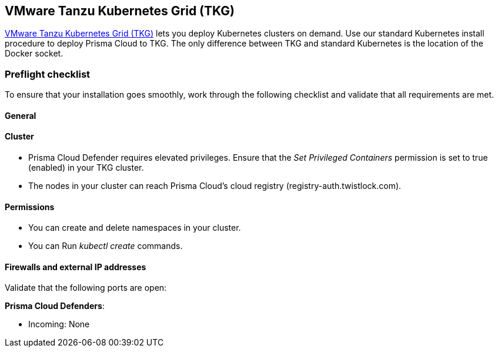 == VMware Tanzu Kubernetes Grid (TKG)
// Not included in the book as of Nov 9,2021

https://tanzu.vmware.com/kubernetes-grid[VMware Tanzu Kubernetes Grid (TKG)] lets you deploy Kubernetes clusters on demand.
Use our standard Kubernetes install procedure to deploy Prisma Cloud to TKG.
The only difference between TKG and standard Kubernetes is the location of the Docker socket.
ifdef::compute_edition[]
A single line change in the Prisma Cloud configuration file lets you specify the path to the Docker socket in TKG.
From there, follow the normal Kubernetes install procedure.
endif::compute_edition[]


=== Preflight checklist

To ensure that your installation goes smoothly, work through the following checklist and validate that all requirements are met.

[.section]
==== General

ifdef::compute_edition[]
* You have a valid Prisma Cloud license key and access token.
endif::compute_edition[]

ifdef::prisma_cloud[]
* You have access to a Prisma Cloud tenant.

* You have adequate permissions (i.e. role) to deploy Defenders.
endif::prisma_cloud[]

[.section]
==== Cluster

ifdef::compute_edition[]
* You have provisioned a TKG cluster that meets the minimum xref:../../system_requirements.adoc[system requirements].
endif::compute_edition[]

* Prisma Cloud Defender requires elevated privileges.
Ensure that the _Set Privileged Containers_ permission is set to true (enabled) in your TKG cluster.

* The nodes in your cluster can reach Prisma Cloud's cloud registry (registry-auth.twistlock.com).

[.section]
==== Permissions

* You can create and delete namespaces in your cluster.

* You can Run _kubectl create_ commands.

[.section]
==== Firewalls and external IP addresses

Validate that the following ports are open:

ifdef::compute_edition[]
*Prisma Cloud Console*:

* Incoming: 8083, 8084
* Outgoing: 443, 53
endif::compute_edition[]

*Prisma Cloud Defenders*:

* Incoming: None
ifdef::compute_edition[]
* Outgoing: 8084
endif::compute_edition[]
ifdef::prisma_cloud[]
* Outgoing: 443 to Prisma Cloud
endif::prisma_cloud[]


ifdef::compute_edition[]
=== Install Prisma Cloud

Prepare your TKG environment, then use the standard procedure for installing Prisma Cloud on Kubernetes.


[.task]
==== Download the Prisma Cloud software

Download the Prisma Cloud software to your cluster's controller node.

[.procedure]
. xref:../../../welcome/releases.adoc#download[Download] the current recommended release.

. Download the release tarball to your cluster controller.

  $ wget <LINK_TO_CURRENT_RECOMMENDED_RELEASE_LINK>

. Unpack the Prisma Cloud release tarball.

  $ mkdir twistlock
  $ tar xvzf twistlock_<VERSION>.tar.gz -C twistlock/

. Open _twistlock/twistlock.cfg_ and set the path to the Docker socket.

  DOCKER_SOCKET=${DOCKER_SOCKET:-/var/vcap/data/sys/run/docker/docker.sock}

. In twistlock.cfg, set RUN CONSOLE AS ROOT to true.

  RUN_CONSOLE_AS_ROOT=${RUN_CONSOLE_AS_ROOT:-true}


==== Install Console and Defenders

Proceed with the standard instructions for installing xref:../../deploy-console/console-on-kubernetes.adoc[Prisma Cloud on Kubernetes].

endif::compute_edition[]

ifdef::prisma_cloud[]
[.task]
=== Install Prisma Cloud Defender DaemonSet

The standard location of the Docker socket in Kubernetes is _/var/run/docker.sock_.
In TKG, the Docker socket can be located in either _/var/vcap/data/sys/run/docker/docker.sock_ or _/var/vcap/sys/run/docker/docker.sock_.
Before you deploy your Defender DaemonSet, you must manually update the Defender DaemonSet configuration file with the path to the Docker socket.

[.procedure]
. Use the standard procedure for xref:./orchestrator.adoc#install-defender[generating a standard DaemonSet file].
+
The DaemonSet file can be generated from the Prisma Cloud UI.
Go to *Prisma Cloud > Compute > Defenders > Deploy > DaemonSet* and configure your deployment.
At the bottom of the page, choose *Download YAML directly*.

. Open _defender.yaml_ for editing, and update the file so Defender can find the Docker socket.

.. In _volumeMounts_, _name: docker-sock-folder_, set _mountPath_ to:

  mountPath: "/var/vcap/data/sys/run/docker"

.. In _env_, _name: _DOCKER_CLIENT_ADDRESS_, set _value_ to:

  value: "/var/vcap/data/sys/run/docker/docker.sock"

.. In _volumes_, _name: docker-sock-folder_, _hostPath_, set _path_ to: 
  
  path: "/var/vcap/data/sys/run/docker"

. Deploy your Defender DaemonSet.

.. Create the Twistlock namespace.

 $ kubectl create namespace twistlock

.. Deploy the Defender DaemonSet.

 $ kubectl create -f defender.yaml
endif::prisma_cloud[]
